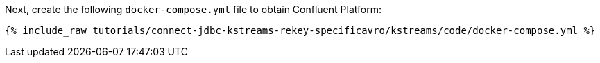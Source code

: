 Next, create the following `docker-compose.yml` file to obtain Confluent Platform:

+++++
<pre class="snippet"><code class="dockerfile">{% include_raw tutorials/connect-jdbc-kstreams-rekey-specificavro/kstreams/code/docker-compose.yml %}</code></pre>
+++++

